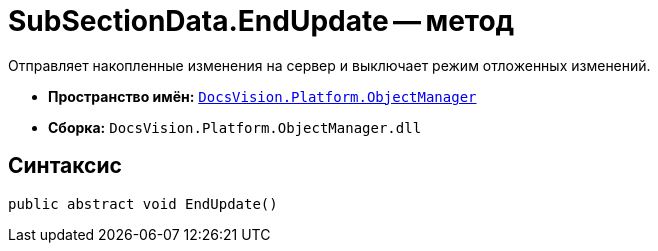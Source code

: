 = SubSectionData.EndUpdate -- метод

Отправляет накопленные изменения на сервер и выключает режим отложенных изменений.

* *Пространство имён:* `xref:api/DocsVision/Platform/ObjectManager/ObjectManager_NS.adoc[DocsVision.Platform.ObjectManager]`
* *Сборка:* `DocsVision.Platform.ObjectManager.dll`

== Синтаксис

[source,csharp]
----
public abstract void EndUpdate()
----
